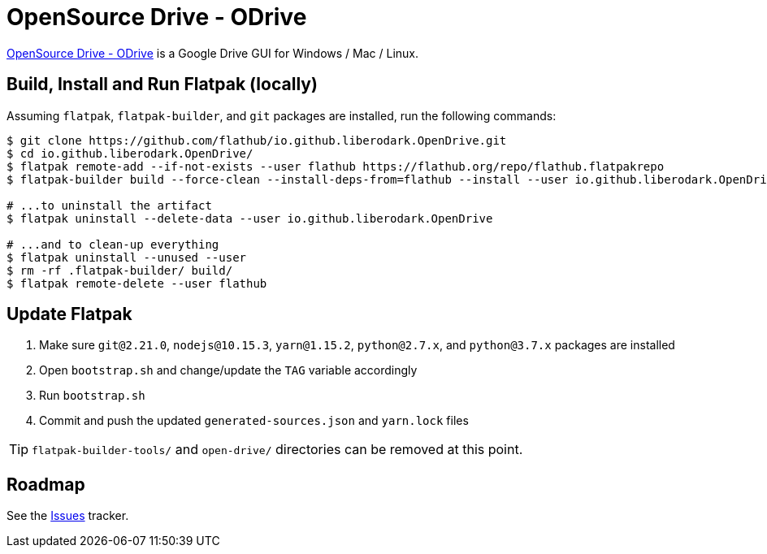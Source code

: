 = OpenSource Drive - ODrive
:uri-open-drive-home: https://liberodark.github.io/ODrive/

{uri-open-drive-home}[OpenSource Drive - ODrive^] is a Google Drive GUI for Windows / Mac / Linux.

== Build, Install and Run Flatpak (locally)

Assuming `flatpak`, `flatpak-builder`, and `git` packages are installed, run the following commands:

[source,shell]
----
$ git clone https://github.com/flathub/io.github.liberodark.OpenDrive.git
$ cd io.github.liberodark.OpenDrive/
$ flatpak remote-add --if-not-exists --user flathub https://flathub.org/repo/flathub.flatpakrepo
$ flatpak-builder build --force-clean --install-deps-from=flathub --install --user io.github.liberodark.OpenDrive.json

# ...to uninstall the artifact
$ flatpak uninstall --delete-data --user io.github.liberodark.OpenDrive

# ...and to clean-up everything
$ flatpak uninstall --unused --user
$ rm -rf .flatpak-builder/ build/
$ flatpak remote-delete --user flathub
----

== Update Flatpak

1. Make sure `git@2.21.0`, `nodejs@10.15.3`, `yarn@1.15.2`, `python@2.7.x`, and `python@3.7.x` packages are installed
1. Open `bootstrap.sh` and change/update the `TAG` variable accordingly
1. Run `bootstrap.sh`
1. Commit and push the updated `generated-sources.json` and `yarn.lock` files

[TIP]
`flatpak-builder-tools/` and `open-drive/` directories can be removed at this point.

== Roadmap
:uri-issues-tracker: https://github.com/flathub/io.github.liberodark.OpenDrive/issues/

See the {uri-issues-tracker}[Issues^] tracker.
